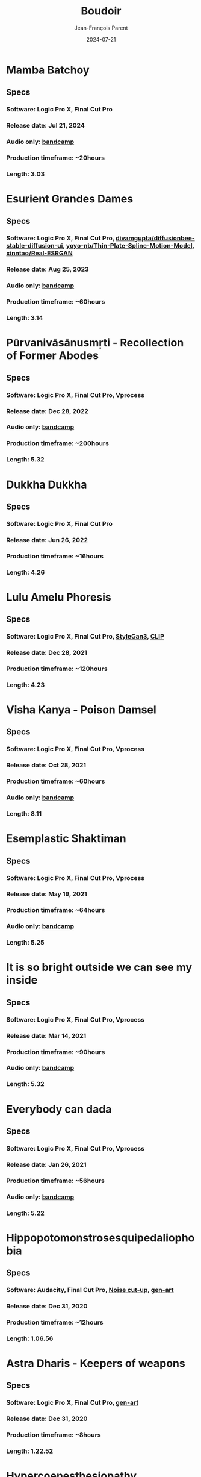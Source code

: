 #+STARTUP: inlineimages
#+TITLE:       Boudoir
#+AUTHOR:      Jean-François Parent
#+DATE:        2024-07-21
#+URI:         /boudoir
#+LANGUAGE:    en
#+OPTIONS:     H:3 num:nil toc:nil \n:nil ::t |:t ^:nil -:nil f:t *:t <:t
#+DESCRIPTION: Boudoir - Art Electronic Music Video

* Mamba Batchoy
#+BEGIN_EXPORT html
<a href="https://youtu.be/0TJlVFLNj_U" target="_blank"><img src="/media/images/boudoir_covers/boudoir_mamba-batchoy_cover.jpeg" /></a>
#+END_EXPORT
** Specs
*** Software: Logic Pro X, Final Cut Pro
*** Release date: Jul 21, 2024
*** Audio only: [[https://boudoir-socket.bandcamp.com/track/mamba-batchoy][bandcamp]]
*** Production timeframe: ~20hours
*** Length: 3.03
* Esurient Grandes Dames
#+BEGIN_EXPORT html
<a href="https://www.youtube.com/watch?v=6U6-UWc7UJs" target="_blank"><img src="/media/images/boudoir_covers/Boudoir_Esurient-Grandes-Dames_cover.jpg" /></a>
#+END_EXPORT
** Specs
*** Software: Logic Pro X, Final Cut Pro, [[https://github.com/divamgupta/diffusionbee-stable-diffusion-ui][divamgupta/diffusionbee-stable-diffusion-ui]], [[https://github.com/yoyo-nb/Thin-Plate-Spline-Motion-Model][yoyo-nb/Thin-Plate-Spline-Motion-Model]], [[https://github.com/xinntao/Real-ESRGAN][xinntao/Real-ESRGAN]]
*** Release date: Aug 25, 2023
*** Audio only: [[https://boudoir-socket.bandcamp.com/track/esurient-grandes-dames][bandcamp]]
*** Production timeframe: ~60hours
*** Length: 3.14
* Pūrvanivāsānusmṛti - Recollection of Former Abodes
#+BEGIN_EXPORT html
<a href="https://youtu.be/2vhRS0xJkN4" target="_blank"><img src="/media/images/boudoir_covers/boudoir_Pūrvanivāsānusmṛti_cover.jpg" /></a>
#+END_EXPORT
** Specs
*** Software: Logic Pro X, Final Cut Pro, Vprocess
*** Release date: Dec 28, 2022
*** Audio only: [[https://boudoir-socket.bandcamp.com/track/p-rvaniv-s-nusm-ti-recollection-of-former-abodes][bandcamp]]
*** Production timeframe: ~200hours
*** Length: 5.32
* Dukkha Dukkha
#+BEGIN_EXPORT html
<a href="https://youtu.be/_EQ2oCChZO8" target="_blank"><img src="/media/images/boudoir_covers/boudoir_dukkha-dukkha_cover.png" /></a>
#+END_EXPORT
** Specs
*** Software: Logic Pro X, Final Cut Pro
*** Release date: Jun 26, 2022
*** Production timeframe: ~16hours
*** Length: 4.26
* Lulu Amelu Phoresis
#+BEGIN_EXPORT html
<a href="https://www.youtube.com/watch?v=nyorIbQLbZE" target="_blank"><img src="/media/images/boudoir_covers/boudoir_lulu-amelu_phoresis_cover.png" /></a>
#+END_EXPORT
** Specs
*** Software: Logic Pro X, Final Cut Pro, [[https://github.com/NVlabs/stylegan3][StyleGan3]], [[https://github.com/openai/CLIP][CLIP]]
*** Release date: Dec 28, 2021
*** Production timeframe: ~120hours
*** Length: 4.23
* Visha Kanya - Poison Damsel
#+BEGIN_EXPORT html
<a href="https://youtu.be/EEjvL__B0j4" target="_blank"><img src="/media/images/boudoir_covers/boudoir_visha-kanya_poison-damsel_cover.jpg" /></a>
#+END_EXPORT
** Specs
*** Software: Logic Pro X, Final Cut Pro, Vprocess
*** Release date: Oct 28, 2021
*** Production timeframe: ~60hours
*** Audio only: [[https://boudoir-socket.bandcamp.com/track/visha-kanya-poison-damsel][bandcamp]]
*** Length: 8.11
* Esemplastic Shaktiman
#+BEGIN_EXPORT html
<a href="https://youtu.be/bREiCnyXyvg" target="_blank"><img src="/media/images/boudoir_covers/boudoir_esemplastic-shaktiman_cover.jpg" /></a>
#+END_EXPORT
** Specs
*** Software: Logic Pro X, Final Cut Pro, Vprocess
*** Release date: May 19, 2021
*** Production timeframe: ~64hours
*** Audio only: [[https://boudoir-socket.bandcamp.com/track/esemplastic-shaktiman][bandcamp]]
*** Length: 5.25
* It is so bright outside we can see my inside
#+BEGIN_EXPORT html
<a href="https://youtu.be/jpo3gCLSnfs" target="_blank"><img src="/media/images/boudoir_covers/boudoir_it-is-so-bright-outside-we-can-see-my-inside_cover.jpg" /></a>
#+END_EXPORT
** Specs
*** Software: Logic Pro X, Final Cut Pro, Vprocess
*** Release date: Mar 14, 2021
*** Production timeframe: ~90hours 
*** Audio only: [[https://boudoir-socket.bandcamp.com/track/it-is-so-bright-outside-we-can-see-my-inside][bandcamp]]
*** Length: 5.32
* Everybody can dada
#+BEGIN_EXPORT html
<a href="https://youtu.be/mf0Lmgwwbmo" target="_blank"><img src="/media/images/boudoir_covers/boudoir_everybody-can-dada_cover.png" /></a>
#+END_EXPORT
** Specs
*** Software: Logic Pro X, Final Cut Pro, Vprocess
*** Release date: Jan 26, 2021
*** Production timeframe: ~56hours 
*** Audio only: [[https://boudoir-socket.bandcamp.com/track/everybody-can-dada][bandcamp]]
*** Length: 5.22
* Hippopotomonstrosesquipedaliophobia
#+BEGIN_EXPORT html
<a href="https://youtu.be/ZgeAoOuAQh0" target="_blank"><img src="/media/images/boudoir_covers/boudoir_hippopotomonstrosesquipedaliophobia_cover.png" /></a>
#+END_EXPORT
** Specs
*** Software: Audacity, Final Cut Pro, [[https://github.com/jf-parent/noise_cut_up][Noise cut-up]], [[https://github.com/jf-parent/gen-art/blob/master/src/geometric/mondriaan.clj][gen-art]]
*** Release date: Dec 31, 2020
*** Production timeframe: ~12hours 
*** Length: 1.06.56
* Astra Dharis - Keepers of weapons
#+BEGIN_EXPORT html
<a href="https://youtu.be/hsTsvej06Zk" target="_blank"><img src="/media/images/boudoir_covers/boudoir_astra-dharis_keepers-of-weapons_cover.png" /></a>
#+END_EXPORT
** Specs
*** Software: Logic Pro X, Final Cut Pro, [[https://github.com/jf-parent/gen-art/blob/master/src/geometric/duplicated_square.clj][gen-art]]
*** Release date: Dec 31, 2020
*** Production timeframe: ~8hours 
*** Length: 1.22.52
* Hypercoenesthesiopathy
#+BEGIN_EXPORT html
<a href="https://youtu.be/PuBXjW9XpIU" target="_blank"><img src="/media/images/boudoir_covers/boudoir_hypercoenesthesiopathy_cover.png" /></a>
#+END_EXPORT
** Specs
*** Software: Logic Pro X, Final Cut Pro, vprocess [The Betty Richardson Effect], [[http://golly.sourceforge.net/][Golly]], [[https://xaos-project.github.io/][Xaos]]
*** Footage: [[https://archive.org/details/CYBERNINJA_201812][VHS Vault - Cyber Ninja]]
*** Release date: Nov 20, 2020
*** Production timeframe: ~48 hours 
*** Length: 8.05
*** Audio only: [[https://soundcloud.com/boudoir-psychopomp/boudoir-hypercoenesthesiopathy][Link]] / [[https://boudoir-socket.bandcamp.com/track/hypercoenesthesiopathy][bandcamp]]
* Pulmonaut
#+BEGIN_EXPORT html
<a href="https://youtu.be/Vg4zAPpL3Ms" target="_blank"><img src="/media/images/boudoir_covers/boudoir_pulmonaut_cover.png" /></a>
#+END_EXPORT
** Specs
*** Software: Logic Pro X, Final Cut Pro, vprocess, [[https://github.com/jf-parent/gen-art][gen-art]]
*** Release date: Sep 05, 2020
*** Production timeframe: ~16 hours 
*** Length: 8.02
*** Audio only: [[https://soundcloud.com/boudoir-psychopomp/boudoir-pulmonaut][Link]]
* She got all the tatoos to prove it
#+BEGIN_EXPORT html
<a href="https://youtu.be/Zcj12W9Hlag" target="_blank"><img src="/media/images/boudoir_covers/boudoir_she-got-all-the-tatoos-to-prove-it_cover.png" /></a>
#+END_EXPORT
** Specs
*** Software: Logic Pro X, Final Cut Pro, [[https://github.com/jf-parent/gen-art][gen-art]]
*** Release date: Aug 14, 2020
*** Production timeframe: ~8 hours 
*** Length: 4.17
*** Audio only: [[https://soundcloud.com/boudoir-psychopomp/boudoir-she-got-all-the-tatoos-to-prove-it][Link]]
* Anton–Babinski S.
#+BEGIN_EXPORT html
<a href="https://www.youtube.com/watch?v=OnNTh5zsr84" target="_blank"><img src="/media/images/boudoir_covers/boudoir_anton-babinski-s_cover.png" /></a>
#+END_EXPORT
** Specs
*** Software: Logic Pro X, Final Cut Pro, [[https://github.com/jf-parent/gen-art][gen-art]]
*** Release date: Jul 17, 2020
*** Production timeframe: ~14 hours 
*** Length: 3.16
*** Audio only: [[https://soundcloud.com/boudoir-psychopomp/boudoir-anton-babinski-s][Link]]
* divyacakṣus - the divine eye
#+BEGIN_EXPORT html
<a href="https://youtu.be/9iyJuKp75gc" target="_blank"><img src="/media/images/boudoir_covers/boudoir_divyacaksus_the-divine-eye_cover.png" /></a>
#+END_EXPORT
** Specs
*** Software: Logic Pro X, Final Cut Pro, vprocess, gen-art
*** Release date: Dec 21, 2019
*** Production timeframe: ~65 hours 
*** Length: 7.26
*** Audio only: [[https://drive.google.com/open?id=1cH4G6i2lK-lnPpO-2dX8JKjHo_z0yKZw][Link]]
*** Attribution: [[https://gist.github.com/jf-parent/efea725a416ecb2c646a1d79ccfbf63b][Link]]
* Spitzenkörper Tao
#+BEGIN_EXPORT html
<a href="https://www.youtube.com/watch?v=Rzeg8KzJeLM" target="_blank"><img src="/media/images/boudoir_covers/boudoir_spitzenkorper-tao_cover.png" /></a>
#+END_EXPORT
** Specs
*** Software: Logic Pro X, Final Cut Pro, vprocess
*** Release date: Nov 27, 2019
*** Production timeframe: ~32 hours
*** Length: 8.20
*** Audio only: [[https://drive.google.com/open?id=1yExPeQyvncmUVVRVqpoG-dC1BQc4H2xR][Link]]
* Molimina Karoshi
#+BEGIN_EXPORT html
<a href="https://www.youtube.com/watch?v=Bfk4OiRatvc" target="_blank"><img src="/media/images/boudoir_covers/boudoir_molimina-karoshi_cover.png" /></a>
#+END_EXPORT
** Specs
*** Software: Logic Pro X, Final Cut Pro
*** Release date: Nov 4, 2019
*** Production timeframe: ~52 hours
*** Length: 10.00
*** Audio only: [[https://drive.google.com/open?id=18EHxxVYMZdikcNTCVGwqpSRnW0DKVx4o][Link]] / [[https://boudoir-socket.bandcamp.com/track/molimina-karoshi][bandcamp]]
* Suffocation Aristocratique
#+BEGIN_EXPORT html
<a href="https://www.youtube.com/watch?v=Tue-8tJtIvw" target="_blank"><img src="/media/images/boudoir_covers/boudoir_suffocation-aristocratique_cover.png" /></a>
#+END_EXPORT
** Specs
*** Software: Logic Pro X, Final Cut Pro
*** Release date: Sep 12, 2019
*** Production timeframe: ~24 hours
*** Length: 9.00
*** Audio only: [[https://drive.google.com/open?id=159n7rE2uLrls8R2GwELDElhUGJAKAJNH][Link]]
* Parafoudre Prostitué
#+BEGIN_EXPORT html
<a href="https://drive.google.com/open?id=1Bv6ksSHCjYtjJSwpFMubbs2uinSpd9_z" target="_blank"><img src="/media/images/boudoir_covers/boudoir_parafoudre-prostitue_cover.png" /></a>
#+END_EXPORT
** Specs
*** Software: Logic Pro X, Final Cut Pro
*** Release date: Jun 14, 2019
*** Production timeframe: ~12 hours
*** Length: 8.02
*** Audio only: [[https://drive.google.com/open?id=1MovbYVUXgI7Uutu8b1-RrGs0Jkm-Gs9K][Link]]
* Faim de Dormir
#+BEGIN_EXPORT html
<a href="https://drive.google.com/open?id=1ibQN4gsqSJWIzVx1Xy8wqVJ6BhmGSF9I" target="_blank"><img src="/media/images/boudoir_covers/boudoir_faim-de-dormir_cover.png" /></a>
#+END_EXPORT
** Specs
*** Software: Logic Pro X, Final Cut Pro
*** Release date: Jun 1, 2019
*** Production timeframe: ~12 hours
*** Length: 8.43
*** Audio only: [[https://drive.google.com/open?id=1ByNjbAMb74Ry7_wrwDM24UKyqj9E7HV1][Link]]
* Colifichet de Dentelle
#+BEGIN_EXPORT html
<a href="https://www.youtube.com/watch?v=7ymPYJ6D428" target="_blank"><img src="/media/images/boudoir_covers/boudoir_colifichet-de-dentelle_cover.png" /></a>
#+END_EXPORT
** Specs
*** Software: Logic Pro X, Final Cut Pro
*** Release date: May 20, 2019
*** Production timeframe: ~12 hours
*** Length: 8.16
*** Audio only: [[https://drive.google.com/open?id=1EdniotOwiUOItlApbBJpaMtbMAlxy7tw][Link]]
* Privation volontaire du sommeil
#+BEGIN_EXPORT html
<a href="https://www.youtube.com/watch?v=zXazqdXDXs0" target="_blank"><img src="/media/images/boudoir_covers/boudoir_privation-volontaire-du-sommeil_cover.png" /></a>
#+END_EXPORT
** Specs
*** Software: Logic Pro X, Final Cut Pro
*** Release date: May 8, 2019 
*** Production timeframe: ~8 hours
*** Length: 8.44
*** Audio only: [[https://drive.google.com/open?id=1gar1s6g_1fBWIanMiWsApYC3vl60OpWE][Link]]
* Frotter l’argenterie des femmes
#+BEGIN_EXPORT html
<a href="https://www.youtube.com/watch?v=m7ZLbhQBj3o" target="_blank"><img src="/media/images/boudoir_covers/boudoir_frotter-l-argenterie-des-femmes_cover.png" /></a>
#+END_EXPORT
** Specs
*** Software: Logic Pro X, iMovie
*** Release date: Apr 18, 2019 
*** Production timeframe: ~8 hours
*** Length: 6.14
*** Audio only: [[https://drive.google.com/open?id=1L3RUKrqQlEKhIDEh4nFmuqMSJpmiRDdG][Link]]
* Coulisse Herméneutique
#+BEGIN_EXPORT html
<a href="https://www.youtube.com/watch?v=m7ZLbhQBj3o" target="_blank"><img src="/media/images/boudoir_covers/boudoir_coulisse-hermeneutique_cover.png" /></a>
#+END_EXPORT
** Specs
*** Software: Logic Pro X, iMovie
*** Release date: Apr 7, 2019
*** Production timeframe: ~8 hours
*** Length: 6.40
*** Audio only: [[https://drive.google.com/open?id=1T-9kwVhUDQFTUGkxK_UyduGkX24rowZc][Link]]
* Psychopompe
#+BEGIN_EXPORT html
<a href="https://www.youtube.com/watch?v=GC7mPYXeUTY" target="_blank"><img src="/media/images/boudoir_covers/boudoir_psychopompe_cover.png" /></a>
#+END_EXPORT
** Specs
*** Software: GarageBand, iMovie
*** Release date: Mar 21, 2019
*** Production timeframe: ~6 hours
*** Length: 4.29
*** Audio only: [[https://drive.google.com/open?id=1KIrvbRI1TzxfxLWC1-3-E23vYZPxAGJp][Link]]
* Apothicaire du Roy
#+BEGIN_EXPORT html
<a href="https://www.youtube.com/watch?v=gEJVqfEhDyg" target="_blank"><img src="/media/images/boudoir_covers/boudoir_apothicaire-du-roy_cover.png" /></a>
#+END_EXPORT
** Specs
*** Software: GarageBand, iMovie
*** Release date: Feb 23, 2019 
*** Production timeframe: ~6 hours
*** Length: 5.41
*** Audio only: [[https://drive.google.com/open?id=1pnECEb7TK8vMOr3hEQJTbP3kokVhB6Da][Link]]
* Eslévation Miraculeuse
#+BEGIN_EXPORT html
<a href="https://www.youtube.com/watch?v=aXYjeSPVwlg" target="_blank"><img src="/media/images/boudoir_covers/boudoir_eslevation-miraculeuse_cover.png" /></a>
#+END_EXPORT
** Specs
*** Software: GarageBand, iMovie
*** Release date: Feb 11, 2019
*** Production timeframe: ~6 hours
*** Length: 5.24
*** Audio only: [[https://drive.google.com/open?id=1luRrDdRufB_Qptnl1mBzHCyedHUusZne][Link]]
* La Voie du Trident
#+BEGIN_EXPORT html
<a href="https://www.youtube.com/watch?v=-vT4i_FTz7A" target="_blank"><img src="/media/images/boudoir_covers/boudoir_la-voie-du-trident_cover.png" /></a>
#+END_EXPORT
** Specs
*** Software: FoxDot, iMovie
*** Release date: Dec 2, 2018
*** Production timeframe: ~4 hours
*** Length: 4.54
*** FoxDot Code: [[https://gist.github.com/jf-parent/0dd1fdf3a54200283fc692605057c689][Link]]
* Volonté de Puissance
#+BEGIN_EXPORT html
<a href="https://www.youtube.com/watch?v=LO5vJ2VGvsE" target="_blank"><img src="/media/images/boudoir_covers/boudoir_volonte-de-puissance_cover.png" /></a>
#+END_EXPORT
** Specs
*** Software: FoxDot, iMovie
*** Release date: Oct 19, 2018
*** Production timeframe: ~4 hours
*** Length: 5.07
*** FoxDot Code: [[https://gist.github.com/jf-parent/911571068aff0e61142ca847f0a62e19][Link]]
